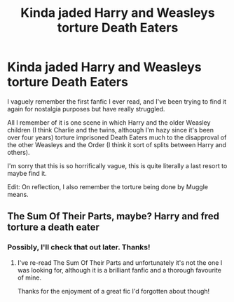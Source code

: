 #+TITLE: Kinda jaded Harry and Weasleys torture Death Eaters

* Kinda jaded Harry and Weasleys torture Death Eaters
:PROPERTIES:
:Author: LeConfusiontime1
:Score: 11
:DateUnix: 1599254157.0
:DateShort: 2020-Sep-05
:FlairText: What's That Fic?
:END:
I vaguely remember the first fanfic I ever read, and I've been trying to find it again for nostalgia purposes but have really struggled.

All I remember of it is one scene in which Harry and the older Weasley children (I think Charlie and the twins, although I'm hazy since it's been over four years) torture imprisoned Death Eaters much to the disapproval of the other Weasleys and the Order (I think it sort of splits between Harry and others).

I'm sorry that this is so horrifically vague, this is quite literally a last resort to maybe find it.

Edit: On reflection, I also remember the torture being done by Muggle means.


** The Sum Of Their Parts, maybe? Harry and fred torture a death eater
:PROPERTIES:
:Author: SwordDude3000
:Score: 1
:DateUnix: 1599273964.0
:DateShort: 2020-Sep-05
:END:

*** Possibly, I'll check that out later. Thanks!
:PROPERTIES:
:Author: LeConfusiontime1
:Score: 1
:DateUnix: 1599498381.0
:DateShort: 2020-Sep-07
:END:

**** I've re-read The Sum Of Their Parts and unfortunately it's not the one I was looking for, although it is a brilliant fanfic and a thorough favourite of mine.

Thanks for the enjoyment of a great fic I'd forgotten about though!
:PROPERTIES:
:Author: LeConfusiontime1
:Score: 1
:DateUnix: 1599521205.0
:DateShort: 2020-Sep-08
:END:
